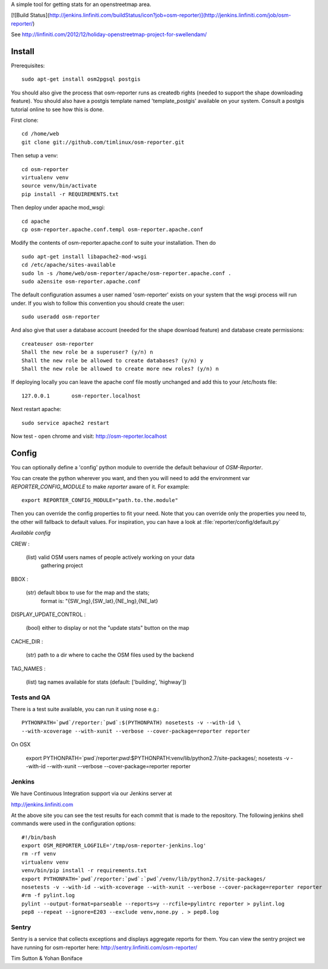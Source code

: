 A simple tool for getting stats for an openstreetmap area.

[![Build Status](http://jenkins.linfiniti.com/buildStatus/icon?job=osm-reporter)](http://jenkins.linfiniti.com/job/osm-reporter/)


See http://linfiniti.com/2012/12/holiday-openstreetmap-project-for-swellendam/


Install
=======

Prerequisites::

    sudo apt-get install osm2pgsql postgis

You should also give the process that osm-reporter runs as createdb rights
(needed to support the shape downloading feature). You should also have a
postgis template named 'template_postgis' available on your system. Consult a
postgis tutorial online to see how this is done.

First clone::

    cd /home/web
    git clone git://github.com/timlinux/osm-reporter.git

Then setup a venv::

    cd osm-reporter
    virtualenv venv
    source venv/bin/activate
    pip install -r REQUIREMENTS.txt

Then deploy under apache mod_wsgi::

   cd apache
   cp osm-reporter.apache.conf.templ osm-reporter.apache.conf

Modify the contents of osm-reporter.apache.conf to suite your installation. Then do ::

   sudo apt-get install libapache2-mod-wsgi
   cd /etc/apache/sites-available
   sudo ln -s /home/web/osm-reporter/apache/osm-reporter.apache.conf .
   sudo a2ensite osm-reporter.apache.conf

The default configuration assumes a user named 'osm-reporter' exists on your
system that the wsgi process will run under. If you wish to follow this
convention you should create the user::

   sudo useradd osm-reporter

And also give that user a database account (needed for the shape download
feature) and database create permissions::

    createuser osm-reporter
    Shall the new role be a superuser? (y/n) n
    Shall the new role be allowed to create databases? (y/n) y
    Shall the new role be allowed to create more new roles? (y/n) n

If deploying locally you can leave the apache conf file mostly unchanged and
add this to your /etc/hosts file::

    127.0.0.1       osm-reporter.localhost

Next restart apache::

    sudo service apache2 restart

Now test - open chrome and visit: http://osm-reporter.localhost


Config
======

You can optionally define a 'config' python module to override the default
behaviour of *OSM-Reporter*.

You can create the python wherever you want, and then you will need to add
the environment var `REPORTER_CONFIG_MODULE` to make `reporter` aware of
it. For example::

    export REPORTER_CONFIG_MODULE="path.to.the.module"

Then you can override the config properties to fit your need. Note that you
can override only the properties you need to, the other will fallback to
default values. For inspiration, you can have a look at
:file:`reporter/config/default.py`

*Available config*

CREW :

    (list) valid OSM users names of people actively working on your data
        gathering project

BBOX :

    (str) default bbox to use for the map and the stats;
        format is: "{SW_lng},{SW_lat},{NE_lng},{NE_lat}

DISPLAY_UPDATE_CONTROL :

    (bool) either to display or not the "update stats" button on the map

CACHE_DIR :

    (str) path to a dir where to cache the OSM files used by the backend

TAG_NAMES :

    (list) tag names available for stats (default: ['building', 'highway'])


Tests and QA
------------

There is a test suite available, you can run it using nose e.g.::

    PYTHONPATH=`pwd`/reporter:`pwd`:$(PYTHONPATH) nosetests -v --with-id \
    --with-xcoverage --with-xunit --verbose --cover-package=reporter reporter

On OSX

    export PYTHONPATH=`pwd`/reporter:`pwd`:$PYTHONPATH:venv/lib/python2.7/site-packages/; \
    nosetests -v --with-id  --with-xunit --verbose --cover-package=reporter reporter

Jenkins
-------

We have Continuous Integration support via our Jenkins server at

http://jenkins.linfiniti.com

At the above site you can see the test results for each commit that is made
to the repository. The following jenkins shell commands were used in the
configuration options::

    #!/bin/bash
    export OSM_REPORTER_LOGFILE='/tmp/osm-reporter-jenkins.log'
    rm -rf venv
    virtualenv venv
    venv/bin/pip install -r requirements.txt
    export PYTHONPATH=`pwd`/reporter:`pwd`:`pwd`/venv/lib/python2.7/site-packages/
    nosetests -v --with-id --with-xcoverage --with-xunit --verbose --cover-package=reporter reporter
    #rm -f pylint.log
    pylint --output-format=parseable --reports=y --rcfile=pylintrc reporter > pylint.log
    pep8 --repeat --ignore=E203 --exclude venv,none.py . > pep8.log


Sentry
------

Sentry is a service that collects exceptions and displays aggregate reports
for them. You can view the sentry project we have running for osm-reporter
here: http://sentry.linfiniti.com/osm-reporter/

Tim Sutton & Yohan Boniface
